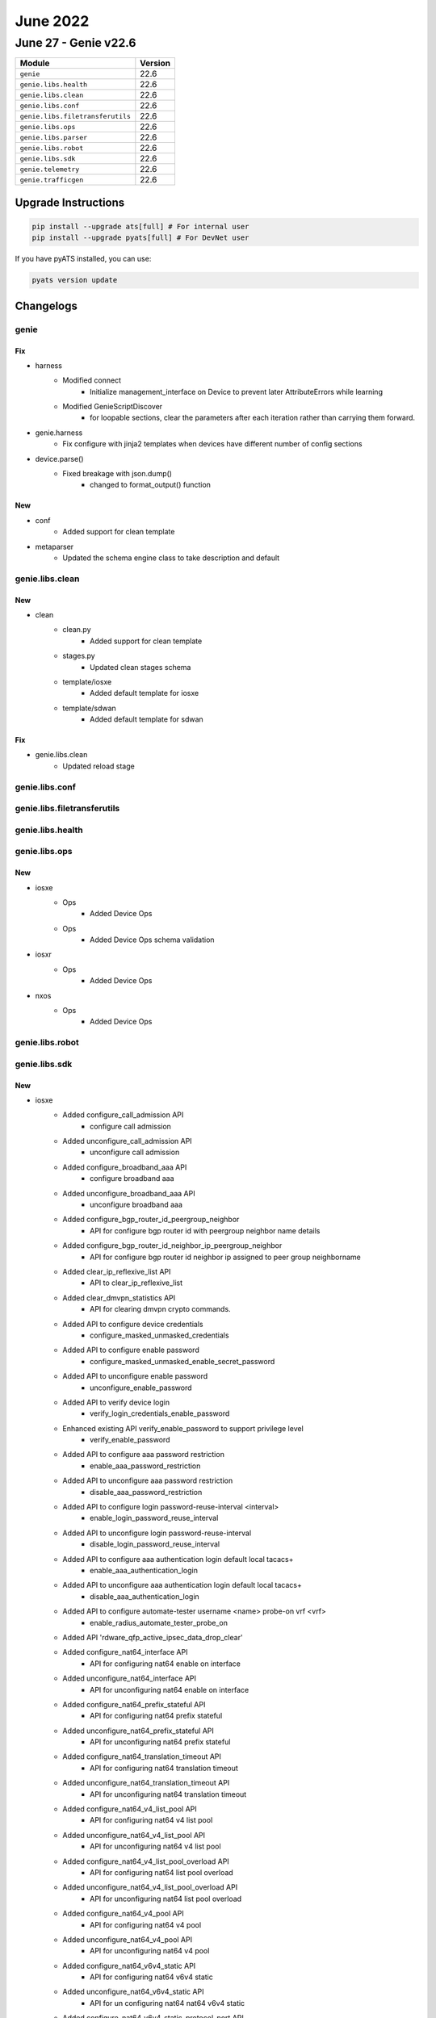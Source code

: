June 2022
=========

June 27 - Genie v22.6
------------------------



+-----------------------------------+-------------------------------+
| Module                            | Version                       |
+===================================+===============================+
| ``genie``                         | 22.6                          |
+-----------------------------------+-------------------------------+
| ``genie.libs.health``             | 22.6                          |
+-----------------------------------+-------------------------------+
| ``genie.libs.clean``              | 22.6                          |
+-----------------------------------+-------------------------------+
| ``genie.libs.conf``               | 22.6                          |
+-----------------------------------+-------------------------------+
| ``genie.libs.filetransferutils``  | 22.6                          |
+-----------------------------------+-------------------------------+
| ``genie.libs.ops``                | 22.6                          |
+-----------------------------------+-------------------------------+
| ``genie.libs.parser``             | 22.6                          |
+-----------------------------------+-------------------------------+
| ``genie.libs.robot``              | 22.6                          |
+-----------------------------------+-------------------------------+
| ``genie.libs.sdk``                | 22.6                          |
+-----------------------------------+-------------------------------+
| ``genie.telemetry``               | 22.6                          |
+-----------------------------------+-------------------------------+
| ``genie.trafficgen``              | 22.6                          |
+-----------------------------------+-------------------------------+

Upgrade Instructions
^^^^^^^^^^^^^^^^^^^^

.. code-block:: bash

    pip install --upgrade ats[full] # For internal user
    pip install --upgrade pyats[full] # For DevNet user

If you have pyATS installed, you can use:

.. code-block:: bash

    pyats version update




Changelogs
^^^^^^^^^^

genie
"""""
--------------------------------------------------------------------------------
                                      Fix
--------------------------------------------------------------------------------

* harness
    * Modified connect
        * Initialize management_interface on Device to prevent later AttributeErrors while learning
    * Modified GenieScriptDiscover
        * for loopable sections, clear the parameters after each iteration rather than carrying them forward.

* genie.harness
    * Fix configure with jinja2 templates when devices have different number of config sections

* device.parse()
    * Fixed breakage with json.dump()
        * changed to format_output() function


--------------------------------------------------------------------------------
                                      New
--------------------------------------------------------------------------------

* conf
    * Added support for clean template

* metaparser
    * Updated the schema engine class to take description and default



genie.libs.clean
""""""""""""""""
--------------------------------------------------------------------------------
                                      New
--------------------------------------------------------------------------------

* clean
    * clean.py
        * Added support for clean template
    * stages.py
        * Updated clean stages schema
    * template/iosxe
        * Added default template for iosxe
    * template/sdwan
        * Added default template for sdwan


--------------------------------------------------------------------------------
                                      Fix
--------------------------------------------------------------------------------

* genie.libs.clean
    * Updated reload stage



genie.libs.conf
"""""""""""""""

genie.libs.filetransferutils
""""""""""""""""""""""""""""

genie.libs.health
"""""""""""""""""

genie.libs.ops
""""""""""""""
--------------------------------------------------------------------------------
                                      New
--------------------------------------------------------------------------------

* iosxe
    * Ops
        * Added Device Ops
    * Ops
        * Added Device Ops schema validation

* iosxr
    * Ops
        * Added Device Ops

* nxos
    * Ops
        * Added Device Ops



genie.libs.robot
""""""""""""""""

genie.libs.sdk
""""""""""""""
--------------------------------------------------------------------------------
                                      New
--------------------------------------------------------------------------------

* iosxe
    * Added configure_call_admission API
        * configure call admission
    * Added unconfigure_call_admission API
        * unconfigure call admission
    * Added configure_broadband_aaa API
        * configure broadband aaa
    * Added unconfigure_broadband_aaa API
        * unconfigure broadband aaa
    * Added configure_bgp_router_id_peergroup_neighbor
        * API for configure bgp router id with peergroup neighbor name details
    * Added configure_bgp_router_id_neighbor_ip_peergroup_neighbor
        * API for configure bgp router id neighbor ip assigned to peer group neighborname
    * Added clear_ip_reflexive_list API
        * API to clear_ip_reflexive_list
    * Added clear_dmvpn_statistics API
        * API for clearing dmvpn crypto commands.
    * Added API to configure device credentials
        * configure_masked_unmasked_credentials
    * Added API to configure enable password
        * configure_masked_unmasked_enable_secret_password
    * Added API to unconfigure enable password
        * unconfigure_enable_password
    * Added API to verify device login
        * verify_login_credentials_enable_password
    * Enhanced existing API verify_enable_password to support privilege level
        * verify_enable_password
    * Added API to configure aaa password restriction
        * enable_aaa_password_restriction
    * Added API to unconfigure aaa password restriction
        * disable_aaa_password_restriction
    * Added API to configure login password-reuse-interval <interval>
        * enable_login_password_reuse_interval
    * Added API to unconfigure login password-reuse-interval
        * disable_login_password_reuse_interval
    * Added API to configure aaa authentication login default local tacacs+
        * enable_aaa_authentication_login
    * Added API to unconfigure aaa authentication login default local tacacs+
        * disable_aaa_authentication_login
    * Added API to configure automate-tester username <name> probe-on vrf <vrf>
        * enable_radius_automate_tester_probe_on
    * Added API 'rdware_qfp_active_ipsec_data_drop_clear'
    * Added configure_nat64_interface API
        * API for configuring nat64 enable on interface
    * Added  unconfigure_nat64_interface API
        * API for unconfiguring nat64 enable on interface
    * Added configure_nat64_prefix_stateful API
        * API for configuring nat64 prefix stateful
    * Added unconfigure_nat64_prefix_stateful API
        * API for unconfiguring nat64 prefix stateful
    * Added configure_nat64_translation_timeout API
        * API for configuring nat64 translation timeout
    * Added unconfigure_nat64_translation_timeout API
        * API for unconfiguring nat64 translation timeout
    * Added configure_nat64_v4_list_pool API
        * API for configuring nat64 v4 list pool
    * Added  unconfigure_nat64_v4_list_pool API
        * API for unconfiguring nat64 v4 list pool
    * Added configure_nat64_v4_list_pool_overload API
        * API for configuring nat64 list pool overload
    * Added unconfigure_nat64_v4_list_pool_overload API
        * API for unconfiguring nat64 list pool overload
    * Added configure_nat64_v4_pool API
        * API for configuring nat64 v4 pool
    * Added unconfigure_nat64_v4_pool API
        * API for unconfiguring nat64 v4 pool
    * Added configure_nat64_v6v4_static API
        * API for configuring nat64 v6v4 static
    * Added unconfigure_nat64_v6v4_static API
        * API for un configuring nat64 nat64 v6v4 static
    * Added configure_nat64_v6v4_static_protocol_port API
        * API for configuring nat64 v6v4 static protocol port
    * Added unconfigure_nat64_v6v4_static_protocol_port API
        * API for un configuring nat64 nat64 v6v4 static protocol port
    * Added configure_nat_ipv6_acl API
        * API for configuring nat ipv6 acl
    * Added clear_dmvpn_statistics API
        * API for clearing dmvpn crypto commands.
    * Added API 'hardware_qfp_active_statistics_drop_clear'
    * Added API 'verify_interface_status'
    * Added API 'configure_SVI_Unnumbered'
    * Added API 'configure_SVI_Autostate'
    * Added API 'configure_VRF_RD_Value'
    * Added configure_hsrp_interface  API
        * API for configuring hsrp on interface
    * Added configure_ipv6_mtu  API
        * API for configuring ipv6 mtu on interface
    * Added unconfigure_ipv6_mtu  API
        * API for unconfiguring ipv6 mtu on interface
    * modified configure_ip_on_tunnel_interface API
        * change tunnel mode {mode} ipv4 to tunnel mode {mode} ip
    * Added configure_ip_dhcp_snooping_information_option_allow_untrusted API
        * API for ip dhcp snooping information option allow-untrusted
    * Added unconfigure_ip_dhcp_snooping_information_option_allow_untrusted API
        * API for no ip dhcp snooping information option allow-untrusted
    * Added configure_mdns_on_interface_vlan API
        * API to configure_mdns_on_interface_vlan
    * Added unconfigure_mdns_on_interface_vlan API
        * API to unconfigure_mdns_on_interface_vlan
    * Added configure_port_channel_standalone_disable API
        * API to configure_port_channel_standalone_disable
    * Added unconfigure_port_channel_standalone_disable API
        * API to unconfigure_port_channel_standalone_disable
    * Added API for configure extended acl with reflect
        * 'config_extended_acl_with_reflect'
    * Added API for unconfigure extended acl with reflect
        * 'unconfig_extended_acl_with_reflect'
    * Added API for configure extended acl with evaluate
        * 'config_extended_acl_with_evaluate'
    * Added API for unconfigure extended acl with evaluate
        * 'unconfig_extended_acl_with_evaluate'
    * Added configure_vfi API
        * API for configuring vfi into vlan interface.
    * Added unconfigure_vfi API
        * API for unconfiguring vfi into vlan interface.
    * Modified configure_l2vpn_vfi_context_vpls API
        * API has been modified to configure autodiscovery bgp signalling ldp under vfi
    * Added execute_clear_nat64_statistics API
        * API to clear nat64 statistics.
    * Added execute_clear_nat64_statistics_failure API
        * API to clear nat64 statistics failure.
    * Added execute_clear_nat64_statistics_global API
        * API to clear nat64 statistics global.
    * Added execute_clear_nat64_statistics_interface API
        * API to clear nat64 statistics interface {interface_name}.
    * Added execute_clear_nat64_statistics_pool API
        * API to clear nat64 statistics pool {pool_name}.
    * Added execute_clear_nat64_statistics_prefix_stateful API
        * API to clear nat64 statistics prefix stateful {ipv6_address}/{prefix_length}.
    * Added execute_clear_nat64_translations_all API
        * API to clear nat64 translations all.
    * Added execute_clear_nat64_translations_protocol API
        * API to clear nat64 translations protocol {protocol_name}.
    * Added configure_platform_qos_port_channel_aggregate API
        * API for configuring platform qos port-channel-aggregate.
    * Added unconfigure_platform_qos_port_channel_aggregate API
        * API for unconfiguring platform qos port-channel-aggregate.
    * Added configure_pppoe_enable_interface API
        * Configure pppoe on the router interface
    * Added unconfigure_pppoe_enable_interface API
        * Unconfigure pppoe on the router interface.
    * Fixed iosxe vrf folder and file name
    * Added get_installation_mode
        * Added new api to get installation mode for the controller
    * Added get_ap_model
        * Added new api to get ap model of the access point
    * Added get_tx_power
        * Added new api to get tx power of the access point
    * Added get_unused_channel
        * Added new api to get un used channels of the controller
    * Added get_assignment_mode
        * Added new api to get assignment mode of the controller
    * Added verify_tx_power
        * Added new api to verify tx power of the access point
    * Added verify_unused_channel
        * Added new api to verify un used channels of the controller
    * Added verify_assignment_mode
        * Added new api to verify assignment mode of the controller
    * Added ConfigureApTxPower
        * Added new class to configure access point Tx power
    * Added VerifyInstallationMode
        * Added new class to verify installation mode
    * Added ConfigureRrmDcaChannel
        * Added new class to configure rrm dca channel

* iosxr
    * Added configure_bandwidth_remaining_policy_map API
        * API for configure bandwidth remaining policy map on device
    * Added unconfigure_bandwidth_remaining_policy_map API
        * API for unconfigure bandwidth remainging policy map on device


--------------------------------------------------------------------------------
                                      Fix
--------------------------------------------------------------------------------

* iosxe
    * Updated configure_bgp_neighbor API
        * Fixed address-family being mandatory issue
    * Fixed get_software_version API
        * Changed the output of the API, added enclosing square bracket
        * NOT BACKWARDS COMPATIBLE
    * Modified api 'verify_file_exists'
        * Api checks exact directory and returns False if folder does not exist

* nxos
    * Modified
        * filetransferutils.fileutils.FileUtils.get_server()
        * sdk.apis.utils.copy_from_device()
        * sdk.apis.nxos.platform.get.get_platform_core()


--------------------------------------------------------------------------------
                                    Modified
--------------------------------------------------------------------------------

* iosxe
    * Added configure_tacacs_server API
        * Added the configure.py(configure_tacacs_server api) to cat9k folder



genie.libs.parser
"""""""""""""""""
--------------------------------------------------------------------------------
                                      New
--------------------------------------------------------------------------------

* iosxe
    * Added ShowCryptoGdoiKsCoopVersion
        * show crypto gdoi ks coop version
    * Adding new schema and parser in Show_platform.py
        * Added schema and parser for ShowPlatformSoftwareBPCrimsonContentConfig
    * Added ShowCryptoGdoiRekeySa
        * show crypto gdoi rekey sa
    * Added ShowCryptoGdoiRekeySaDetail
        * show crypto gdoi rekey sa detail
    * Added ShowCryptoGdoiKsDetail
        * show crypto gdoi ks detail
    * Added 'show platform hardware qfp active infrastructure bqs status | include QOS|QFP' schema and parser
        * show platform hardware qfp active infrastructure bqs status | include QOS|QFP
    * Added 'show platform hardware qfp active feature qos interface < interface> hierarchy detail | include sub' schema and parser
        * show platform hardware qfp active feature qos interface < interface> hierarchy detail | include sub
    * Added ShowSdwanPolicyAppRoutePolicyFilter
        * added new parser for cli "show sdwan policy app-route-policy-filter"
    * Added ShowSubscriberSession parser
        * show subscriber session
    * Added ShowSubscriberLiteSession parser
        * show subscriber lite-session
    * Added ShowSubscriberStatistics parser
        * show subscriber statistics
    * Added ShowTunnelProtectionStatistics
        * show tunnel protection statistics
    * Added ShowCryptoGdoiKs
        * show crypto gdoi ks
    * Added ShowDiagnosticResultSwitchModuleTestDetail
        * show diagnostic result switch {switch_num} module {mod_num} test {include} detail
    * Added ShowIpDhcpBindingActiveCount Parser
        * show ip dhcp binding | count Active
    * Added ShowCableTdrInterface
        * Added parsing support (schema and parsers) for show cable tdr {interface}
    * Added ShowPppAtmSession
        * show pppatm session
    * Added ShowLslibProducerAllLscacheLinksDetail
        * show lslib producer all lscache links detail

* iosxr
    * Added Parser
        * For 'show tacacs'

* linux
    * Added DockerStatsNoStream
        * added new parser for cli "docker stats --no-stream"

* nxos
    * Updated ShowInterface
        * Updated <p1>, <p12>, <p13> and <p19> regex


--------------------------------------------------------------------------------
                                      Fix
--------------------------------------------------------------------------------

* nxos
    * Modified ShowInterface
        * Adjusted <p10> to capture port speed unit
    * Modified ShowInterface
        * Added key fec_mode into the schema
        * Updated regex pattern p12, p12_1 to accommodate additional output for fec_mode
    * Modified ShowSpanningTreeMstSchema
        * Converted 'bridge_assurance_inconsistent' to optional in Line 46
        * Converted 'vpc_peer_link_inconsistent' to optional in Line 47
        * Converted 'designated_regional_root_cost' to optional in Line 54
        * Converted 'designated_regional_root_priority' to optional in Line 55
        * Converted 'designated_regional_root_address' to optional in Line 56
    * Modified ShowSpanningTreeMst
        * Updated Regex p1_1 to match multiple VLAN pairs in line 99
        * Updated Regex p5_1 to match Non-VPC port-channel, physical interfaces (inaddition to VPC port-channel) in line 114
        * Updated p5_1.match code to reflect aforementioned changes in regex p5_1 in line 197, 201 to 205

* iosxe
    * Modified ShowFlowMonitorCache
        * Fixed local variable 'entry_dict' referenced before assignment
        * Fixed p10 match condition, changed 'entries' schema keys as optional
    * Fixed ShowIpv6Routers
    * Fixed ShowLispSessionRLOC
    * Fixed ShowLispSubscriberSuperParser
    * Fixed ShowLispDatabaseEid
    * Fixed ShowLispPublicationPrefixSuperParser
    * Fixed ShowLispMapCacheSuperParser
    * Fixed ShowLispSession
    * Added ShowLispSessionAll
    * Added ShowLispSessionEstablished
    * No backward compatibility
    * Modified ShowRunInterface
        * Fixed local variable 'inbound_dict' referenced before assignment
        * Fixed parser returning empty dict
    * Modified the ShowLogging
        * Fix for local variable referenced before assignment
    * Fixed ShowPolicyMapInterface
        * Fixed the parser to support multilevel indentation.
        * Updated regex for dscp.
        * Added regex to support service group as optional key.
        * Added new regex to support cir, bc, be in police.
        * Added <p47>, <p48>, <p49>, <p50> missing regex.
        * no backward compatibility.
    * Made number_of_prefixes as Optional,generic for "show ipv6 route summary"
        * show ipv6 route summary
        * show ipv6 route vrf <vrf> summary
    * Modified ShowTrack
        * Updated the parser schema with type, latest operation return code and latest rtt
        * Added <p1_1>, <p3_1>, <p8> and <p9> regex
    * Modified ShowRunInterface
        * Added ip dhcp snooping information option allow-untrusted
        * Added regex pattern <p83> <P84> to accommodate outputs
    * Modified ShowRunAllSectionInterface
        * Added ip dhcp snooping information option allow-untrusted
        * Added regex pattern <p39> <P40> to accommodate outputs
    * Modified ShowVrrp
        * Modified the code to work for BACKUP as it was working only for MASTER
        * Added optional key <master_down_expiration_secs> to schema
        * Updated regex pattern <p2> to accommodate state BACKUP
        * Updated regex pattern <p11> to accommodate priority configured
        * Updated regex pattern <p16> to accommodate when server not present with priority
        * Updated regexp pattern <p17> to accommodate adv interval (learned)
        * Updated regexp pattern <p18> to accommodate down interval expiration details

* iosxr
    * Modified the ShowOspfInterface
        * Fix for local variable 'ospf_dict' referenced before assignment
        * Added the missing authentication key in the schema.
    * Modified ShowL2VpnXconnect
        * Updated parser to support version 7.2.2
    * Modified ShowHsrpDetail
        * changed <timers> and <redirects_disable> to optional to accommodate MGO outputs
        * Added optional string <configured> to pattern <p13> to accommodate config mac address


--------------------------------------------------------------------------------
                                    Modified
--------------------------------------------------------------------------------

* iosxe
    * Modified ShowIpDhcpBinding Parser
        * show ip dhcp binding


